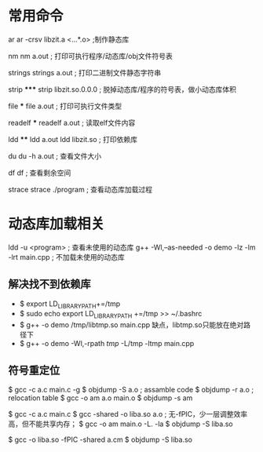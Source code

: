 * 常用命令
ar
  ar -crsv libzit.a <...*.o> ;制作静态库

nm
  nm a.out ; 打印可执行程序/动态库/obj文件符号表

strings
  strings a.out ; 打印二进制文件静态字符串

strip *****
  strip libzit.so.0.0.0 ; 脱掉动态库/程序的符号表，做小动态库体积

file ***
  file a.out ; 打印可执行文件类型

readelf ***
  readelf a.out ; 读取elf文件内容

ldd ****
  ldd a.out
  ldd libzit.so ; 打印依赖库

du
  du -h a.out ; 查看文件大小

df
  df ; 查看剩余空间

strace
  strace ./program ; 查看动态库加载过程

* 动态库加载相关
  ldd -u <program> ; 查看未使用的动态库
  g++ -Wl,--as-needed -o demo -lz -lm -lrt main.cpp ; 不加载未使用的动态库

** 解决找不到依赖库
- $ export LD_LIBRARY_PATH+=/tmp
- $ sudo echo export LD_LIBRARY_PATH +=/tmp >> ~/.bashrc
- $ g++ -o demo /tmp/libtmp.so main.cpp 
  缺点，libtmp.so只能放在绝对路径下
- $ g++ -o demo -Wl,-rpath /tmp/ -L/tmp -ltmp main.cpp

** 符号重定位

$ gcc -c a.c main.c -g
$ objdump -S a.o ; assamble code
$ objdump -r a.o ; relocation table
$ gcc -o am a.o main.o
$ objdump -s am

$ gcc -c a.c main.c
$ gcc -shared -o liba.so a.o ; 无-fPIC，少一层调整效率高，但不能共享内存；
$ gcc -o am main.o -L. -la
$ objdump -S liba.so

$ gcc -o liba.so -fPIC -shared a.cm
$ objdump -S liba.so
